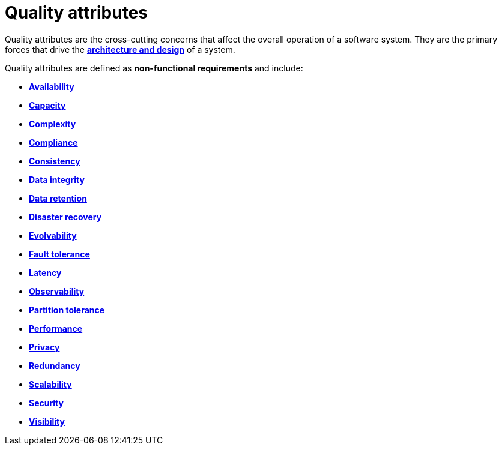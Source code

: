 = Quality attributes

Quality attributes are the cross-cutting concerns that affect the overall operation of a software
system. They are the primary forces that drive the
*link:./architecture-and-design.adoc[architecture and design]* of a system.

Quality attributes are defined as *non-functional requirements* and include:

* *link:./availability.adoc[Availability]*
* *link:./capacity.adoc[Capacity]*
* *link:./complexity.adoc[Complexity]*
* *link:./compliance.adoc[Compliance]*
* *link:./consistency.adoc[Consistency]*
* *link:./data-integrity.adoc[Data integrity]*
* *link:./data-retention.adoc[Data retention]*
* *link:./disaster-recovery.adoc[Disaster recovery]*
* *link:./evolvability.adoc[Evolvability]*
* *link:./fault-tolerance.adoc[Fault tolerance]*
* *link:./latency.adoc[Latency]*
* *link:./observability.adoc[Observability]*
* *link:./partition-tolerance.adoc[Partition tolerance]*
* *link:./performance.adoc[Performance]*
* *link:./privacy.adoc[Privacy]*
* *link:./redundancy.adoc[Redundancy]*
* *link:./scalability.adoc[Scalability]*
* *link:./security.adoc[Security]*
* *link:./visibility.adoc[Visibility]*
